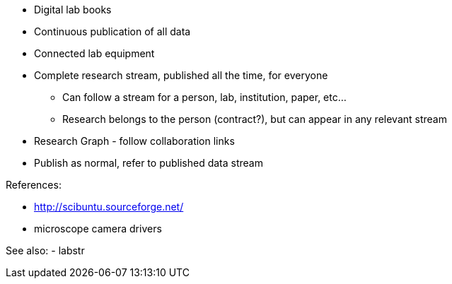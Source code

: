:title: As We May Research
:slug: as-we-may-research
:date: 2016-07-02 23:50:34
:tags: science, research, labstr
:category: 
:meta_description: 
:thumbnail: 



* Digital lab books
* Continuous publication of all data
* Connected lab equipment
* Complete research stream, published all the time, for everyone
- Can follow a stream for a person, lab, institution, paper, etc...
- Research belongs to the person (contract?), but can appear in any relevant stream
* Research Graph - follow collaboration links
* Publish as normal, refer to published data stream


References:

* http://scibuntu.sourceforge.net/[http://scibuntu.sourceforge.net/]
* microscope camera drivers


See also:
- labstr
